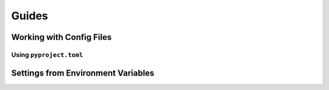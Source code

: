 ======
Guides
======

.. _guide-working-with-config-files:

Working with Config Files
=========================


.. _guide-using-pyproject-toml:

Using ``pyproject.toml``
------------------------


.. _guide-settings-from-env-vars:

Settings from Environment Variables
===================================
